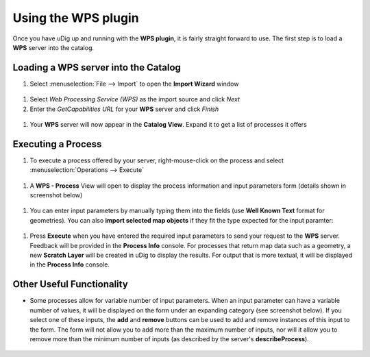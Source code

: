 Using the WPS plugin
####################

Once you have uDig up and running with the **WPS plugin**, it is fairly straight forward to use. The
first step is to load a **WPS** server into the catalog.


Loading a WPS server into the Catalog
~~~~~~~~~~~~~~~~~~~~~~~~~~~~~~~~~~~~~

#. Select :menuselection:`File --> Import` to open the **Import Wizard** window

  |image0|

#. Select *Web Processing Service (WPS)* as the import source and click *Next*
#. Enter the *GetCapabilities URL* for your **WPS** server and click *Finish*

  |image1|

#. Your **WPS** server will now appear in the **Catalog View**. Expand it to get a list of processes
   it offers

  |image2|

Executing a Process
~~~~~~~~~~~~~~~~~~~

#. To execute a process offered by your server, right-mouse-click on the process and select
   :menuselection:`Operations --> Execute`

  |image3|

#. A **WPS - Process** View will open to display the process information and input parameters form
   (details shown in screenshot below)

  |image4|

#. You can enter input parameters by manually typing them into the fields (use **Well Known Text**
   format for geometries). You can also **import selected map objects** if they fit the type
   expected for the input paramter:

  |image5|

#. Press **Execute** when you have entered the required input parameters to send your request to the
   **WPS** server. Feedback will be provided in the **Process Info** console. For processes that
   return map data such as a geometry, a new **Scratch Layer** will be created in uDig to display
   the results. For output that is more textual, it will be displayed in the **Process Info**
   console.

  |image6|

Other Useful Functionality
~~~~~~~~~~~~~~~~~~~~~~~~~~

-  Some processes allow for variable number of input parameters. When an input parameter can have a
   variable number of values, it will be displayed on the form under an expanding category (see
   screenshot below). If you select one of these inputs, the **add** and **remove** buttons can be
   used to add and remove instances of this input to the form. The form will not allow you to add
   more than the maximum number of inputs, nor will it allow you to remove more than the minimum
   number of inputs (as described by the server's **describeProcess**).

  |image7|

.. |image0| image:: /images/using_the_wps_plugin/wps_import1.jpg
.. |image1| image:: /images/using_the_wps_plugin/wps_import2.jpg
.. |image2| image:: /images/using_the_wps_plugin/wps_catalog1.jpg
.. |image3| image:: /images/using_the_wps_plugin/wps_catalog2.jpg
.. |image4| image:: /images/using_the_wps_plugin/wps_processview1.jpg
.. |image5| image:: /images/using_the_wps_plugin/wps_processview2.jpg
.. |image6| image:: /images/using_the_wps_plugin/wps_processview4.jpg
.. |image7| image:: /images/using_the_wps_plugin/wps_processview3.jpg
